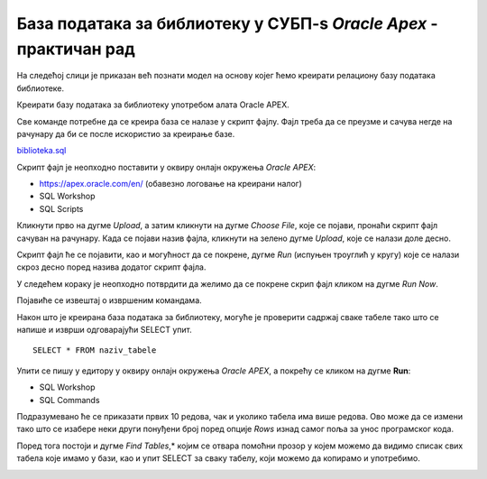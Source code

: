 База података за библиотеку у СУБП-ѕ *Oracle Apex* - практичан рад
====================================================================

.. suggestionnote::

    Са базом података за библиотеку смо се већ детаљно упознали. Креирали смо је извршавајући команду по команду. Команде смо извршавали једну по једну да би их што боље запамтили кроз практичан рад. Постоји могућност да се направи скрипт фајл којим се креирање базе података далеко поједностављује. 

    Следи детаљно упутство како да се креира комплетна база података за библиотеку у систему за управљање базама података *Oracle APEX*. Искористићемо нови алат да прикажемо како се ради са скрипт фајлом. 

    Приказани пример базе података за библиотеку ћемо убрзо употребити тако што ћемо креирати PL/SQL програме у којима ћемо јој приступати. 

На следећој слици је приказан већ познати модел на основу којег ћемо креирати релациону базу података библиотеке. 

.. image:: ../../_images/slika_71a.jpg
   :width: 780
   :align: center

Креирати базу података за библиотеку употребом алата Oracle APEX. 

Све команде потребне да се креира база се налазе у скрипт фајлу. Фајл треба да се преузме и сачува негде на рачунару да би се после искористио за креирање базе. 

`biblioteka.sql <https://petljamediastorage.blob.core.windows.net/root/Media/Default/Kursevi/OnlineNastava/specit4_bazepodataka/biblioteka.sql>`_

.. infonote::

   Када се у скрипт фајлу налази више команди, као што је то овде случај, на крају сваке мора да стоји тачка-зарез (;).

Скрипт фајл је неопходно поставити у оквиру онлајн окружења *Oracle APEX*:

- https://apex.oracle.com/en/ (обавезно логовање на креирани налог)
- SQL Workshop
- SQL Scripts

.. image:: ../../_images/slika_71b.jpg
   :width: 500
   :align: center

Кликнути прво на дугме *Upload*, а затим кликнути на дугме *Choose File*, које се појави, пронаћи скрипт фајл сачуван на рачунару. Када се појави назив фајла, кликнути на зелено дугме *Upload*, које се налази доле десно.

.. image:: ../../_images/slika_71c.jpg
   :width: 500
   :align: center

Скрипт фајл ће се појавити, као и могућност да се покрене, дугме *Run* (испуњен троуглић у кругу) које се налази скроз десно поред назива додатог скрипт фајла. 

.. image:: ../../_images/slika_71d.jpg
   :width: 800
   :align: center

У следећем кораку је неопходно потврдити да желимо да се покрене скрип фајл кликом на дугме *Run Now*. 

.. image:: ../../_images/slika_71e.jpg
   :width: 500
   :align: center

Појавиће се извештај о извршеним командама. 

.. image:: ../../_images/slika_71f.jpg
   :width: 500
   :align: center

Након што је креирана база података за библиотеку, могуће је проверити садржај сваке табеле тако што се напише и изврши одговарајући SELECT упит.

::

    SELECT * FROM naziv_tabele

Упити се пишу у едитору у оквиру онлајн окружења *Oracle APEX*, а покрећу се кликом на дугме **Run**:

- SQL Workshop
- SQL Commands

.. image:: ../../_images/slika_71g.jpg
   :width: 500
   :align: center

Подразумевано ће се приказати првих 10 редова, чак и уколико табела има више редова. Ово може да се измени тако што се изабере неки други понуђени број поред опције *Rows* изнад самог поља за унос програмског кода. 

.. image:: ../../_images/slika_71h.jpg
   :width: 500
   :align: center

Поред тога постоји и дугме *Find Tables*,* којим се отвара помоћни прозор у којем можемо да видимо списак свих табела које имамо у бази, као и упит SELECT за сваку табелу, који можемо да копирамо и употребимо.

.. image:: ../../_images/slika_71i.jpg
   :width: 300
   :align: center